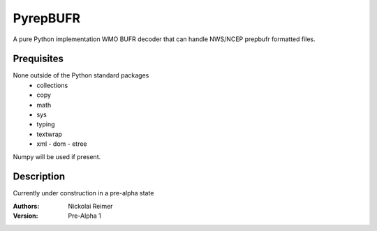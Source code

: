#########
PyrepBUFR
#########

A pure Python implementation WMO BUFR decoder that can handle NWS/NCEP prepbufr formatted files.

Prequisites
-----------

None outside of the Python standard packages
 - collections
 - copy
 - math
 - sys
 - typing
 - textwrap
 - xml
   - dom
   - etree
Numpy will be used if present.

Description
-----------

Currently under construction in a pre-alpha state

:Authors:
    Nickolai Reimer

:Version:
    Pre-Alpha 1